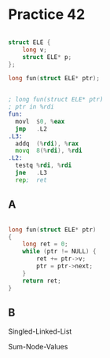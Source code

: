 #+AUTHOR: Fei Li
#+EMAIL: wizard@pursuetao.com
* Practice 42

  #+BEGIN_SRC c

  struct ELE {
      long v;
      struct ELE* p;
  }; 

  long fun(struct ELE* ptr);
  
  #+END_SRC

  
  #+BEGIN_SRC asm

  ; long fun(struct ELE* ptr)
  ; ptr in %rdi
  fun:
    movl  $0, %eax
    jmp   .L2
  .L3:
    addq  (%rdi), %rax
    movq  8(%rdi), %rdi
  .L2:
    testq %rdi, %rdi
    jne   .L3
    rep;  ret
  
  #+END_SRC

  
** A  

   #+BEGIN_SRC c

   long fun(struct ELE* ptr)
   {
       long ret = 0;
       while (ptr != NULL) {
           ret += ptr->v;
           ptr = ptr->next;
       }
       return ret;
   }
   
   #+END_SRC


** B

   Singled-Linked-List

   Sum-Node-Values
